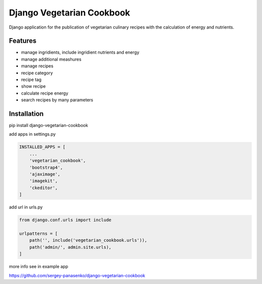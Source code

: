 ##############################
Django Vegetarian Cookbook
##############################


Django application for the publication of vegetarian culinary recipes with the calculation of energy and nutrients.

********
Features
********

* manage ingridients, include ingridient nutrients and energy
* manage additional meashures
* manage recipes
* recipe category
* recipe tag
* show recipe
* calculate recipe energy
* search recipes by many parameters


************
Installation
************

pip install django-vegetarian-cookbook

add apps in settings.py

.. code-block:: python

    INSTALLED_APPS = [
        ...
        'vegetarian_cookbook',
        'bootstrap4',
        'ajaximage',
        'imagekit',
        'ckeditor',
    ]

add url in urls.py

.. code-block:: python

    from django.conf.urls import include

    urlpatterns = [
        path('', include('vegetarian_cookbook.urls')),
        path('admin/', admin.site.urls),
    ]

more info see in example app

https://github.com/sergey-panasenko/django-vegetarian-cookbook
